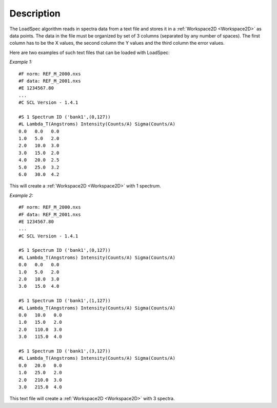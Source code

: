 .. algorithm::

.. summary::

.. seeAlso::

.. properties::

Description
-----------

The LoadSpec algorithm reads in spectra data from a text file and stores
it in a :ref:`Workspace2D <Workspace2D>` as data points. 
The data in the file must be organized by set of 3 columns (separated by any number of spaces). The
first column has to be the X values, the second column the Y values and
the third column the error values.

Here are two examples of such text files that can be loaded with
LoadSpec:

*Example 1:*

::

    #F norm: REF_M_2000.nxs
    #F data: REF_M_2001.nxs
    #E 1234567.80
    ...
    #C SCL Version - 1.4.1

    #S 1 Spectrum ID ('bank1',(0,127))
    #L Lambda_T(Angstroms) Intensity(Counts/A) Sigma(Counts/A)
    0.0   0.0   0.0
    1.0   5.0   2.0
    2.0   10.0  3.0
    3.0   15.0  2.0
    4.0   20.0  2.5
    5.0   25.0  3.2
    6.0   30.0  4.2

This will create a :ref:`Workspace2D <Workspace2D>` with 1 spectrum.

*Example 2:*

::

    #F norm: REF_M_2000.nxs
    #F data: REF_M_2001.nxs
    #E 1234567.80
    ...
    #C SCL Version - 1.4.1

    #S 1 Spectrum ID ('bank1',(0,127))
    #L Lambda_T(Angstroms) Intensity(Counts/A) Sigma(Counts/A)
    0.0   0.0   0.0
    1.0   5.0   2.0
    2.0   10.0  3.0
    3.0   15.0  4.0

    #S 1 Spectrum ID ('bank1',(1,127))
    #L Lambda_T(Angstroms) Intensity(Counts/A) Sigma(Counts/A)
    0.0   10.0   0.0
    1.0   15.0   2.0
    2.0   110.0  3.0
    3.0   115.0  4.0

    #S 1 Spectrum ID ('bank1',(3,127))
    #L Lambda_T(Angstroms) Intensity(Counts/A) Sigma(Counts/A)
    0.0   20.0   0.0
    1.0   25.0   2.0
    2.0   210.0  3.0
    3.0   215.0  4.0

This text file will create a :ref:`Workspace2D <Workspace2D>` with 3 spectra.

.. categories::

.. sourcelink::
